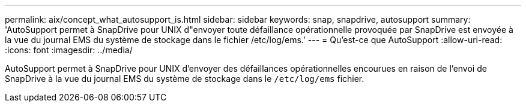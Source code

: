 ---
permalink: aix/concept_what_autosupport_is.html 
sidebar: sidebar 
keywords: snap, snapdrive, autosupport 
summary: 'AutoSupport permet à SnapDrive pour UNIX d"envoyer toute défaillance opérationnelle provoquée par SnapDrive est envoyée à la vue du journal EMS du système de stockage dans le fichier /etc/log/ems.' 
---
= Qu'est-ce que AutoSupport
:allow-uri-read: 
:icons: font
:imagesdir: ../media/


[role="lead"]
AutoSupport permet à SnapDrive pour UNIX d'envoyer des défaillances opérationnelles encourues en raison de l'envoi de SnapDrive à la vue du journal EMS du système de stockage dans le `/etc/log/ems` fichier.

